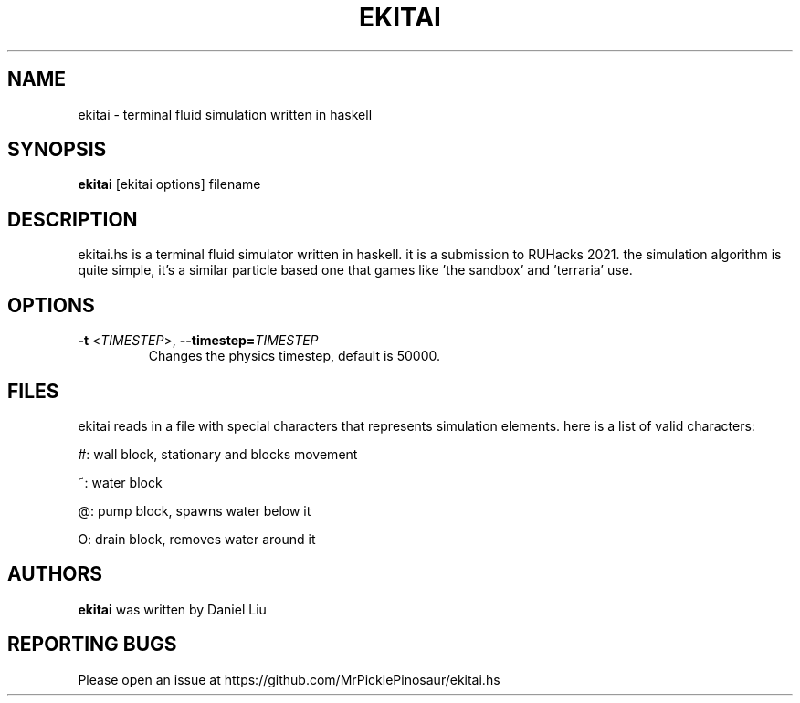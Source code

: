 .TH EKITAI 1 2021-05-02
.SH NAME
ekitai \- terminal fluid simulation written in haskell
.SH SYNOPSIS
.B ekitai
[ekitai options] filename
.SH DESCRIPTION
ekitai.hs is a terminal fluid simulator written in haskell. it is a submission to RUHacks 2021. the simulation algorithm is quite simple, it's a similar particle based one that games like 'the sandbox' and 'terraria' use.
.SH OPTIONS
.TP
\fB\-t\fR <\fITIMESTEP\fP>, \fB\-\-timestep=\fR\fITIMESTEP\fR
Changes the physics timestep, default is 50000.
.SH FILES
ekitai reads in a file with special characters that represents simulation elements. here is a list of valid characters:

#: wall block, stationary and blocks movement

~: water block

@: pump block, spawns water below it

O: drain block, removes water around it
.SH AUTHORS
\fBekitai\fP was written by Daniel Liu
.SH REPORTING BUGS
Please open an issue at https://github.com/MrPicklePinosaur/ekitai.hs
